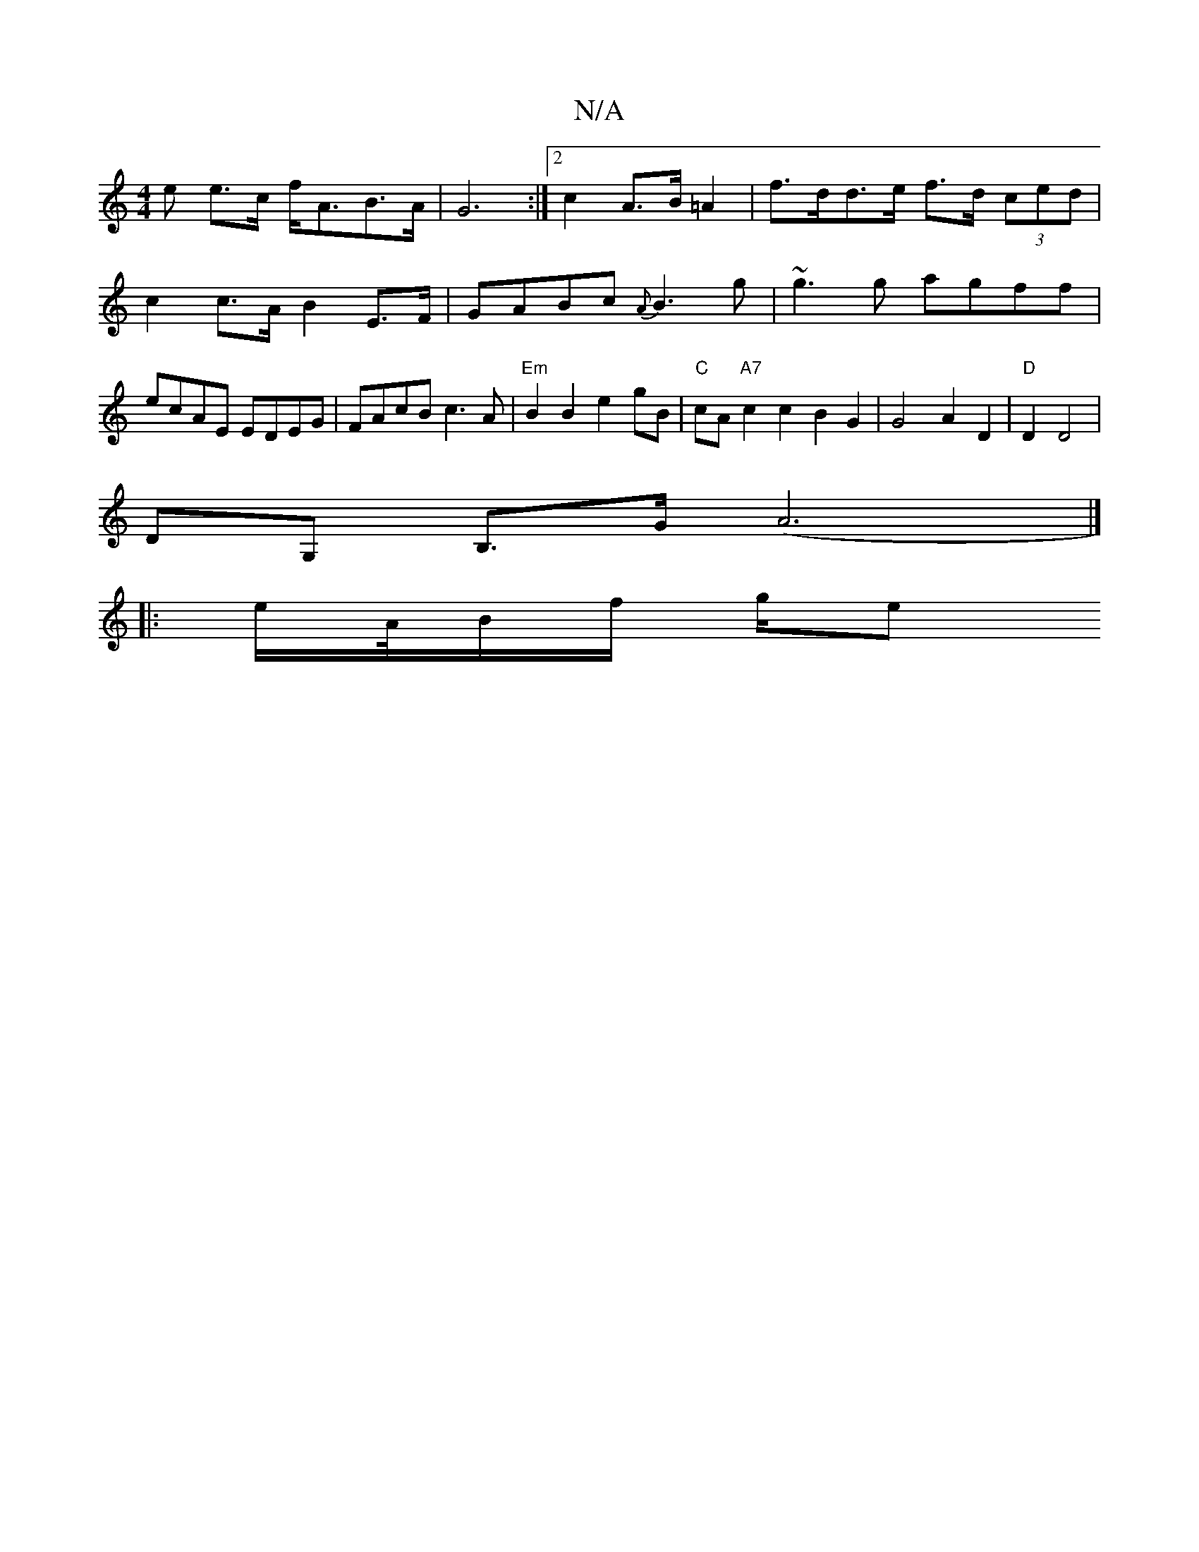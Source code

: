 X:1
T:N/A
M:4/4
R:N/A
K:Cmajor
<e e>c f<AB>A|G6:|2 c2 A>B=A2|f>dd>e f>d (3ced|c2 c>A B2E>F|GABc {A}B3 g|~g3g agff | ecAE EDEG | FAcB c3A | "Em"B2 B2 e2 gB | "C"cA"A7"c2 c2 B2G2 | G4 A2 D2|"D"D2 D4 |
DG, B,>G (A6|]
|: e/A//B/*f/ g/e